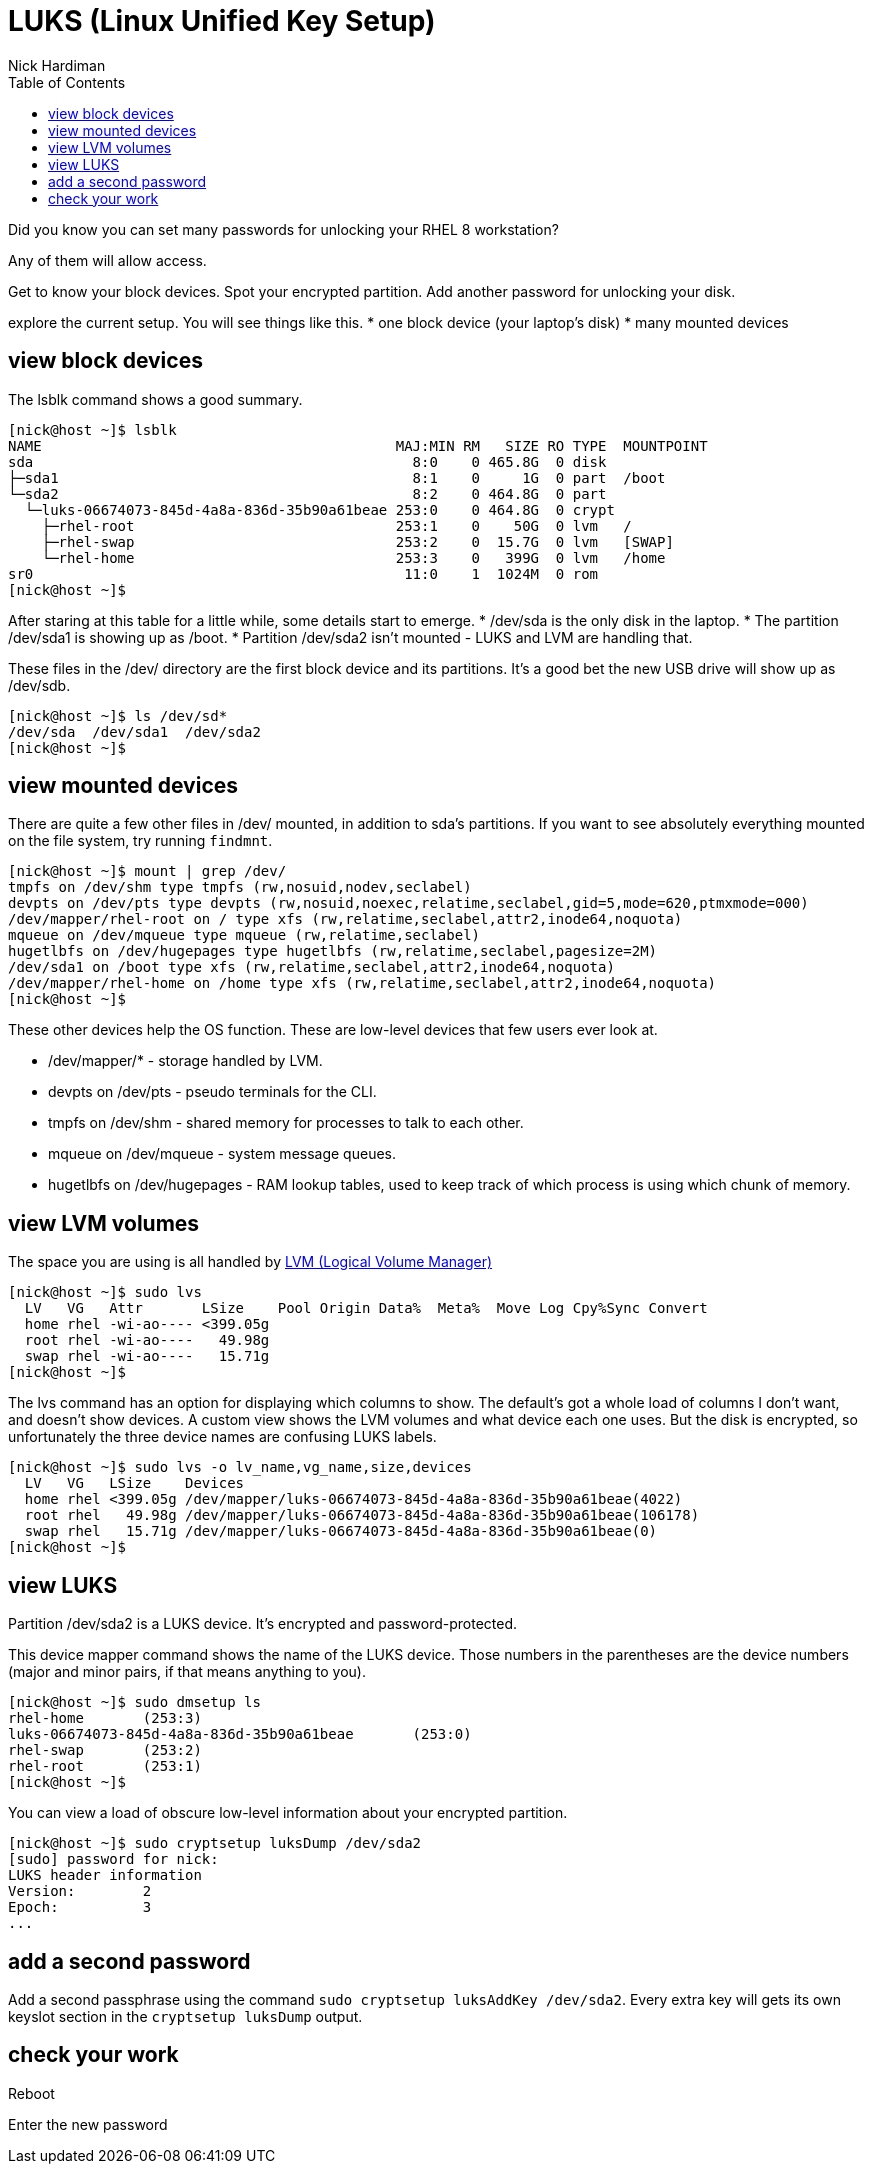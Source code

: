= LUKS (Linux Unified Key Setup)
Nick Hardiman 
:source-highlighter: pygments
:toc: 

Did you know you can set many passwords for unlocking your RHEL 8 workstation? 

Any of them will allow access. 


Get to know your block devices. 
Spot your encrypted partition.
Add another password for unlocking your disk.

explore the current setup. 
You will see things like this.  
* one block device (your laptop's disk)
* many mounted devices 


== view block devices 

The lsblk command shows a good summary. 

[source,console]
----
[nick@host ~]$ lsblk
NAME                                          MAJ:MIN RM   SIZE RO TYPE  MOUNTPOINT
sda                                             8:0    0 465.8G  0 disk  
├─sda1                                          8:1    0     1G  0 part  /boot
└─sda2                                          8:2    0 464.8G  0 part  
  └─luks-06674073-845d-4a8a-836d-35b90a61beae 253:0    0 464.8G  0 crypt 
    ├─rhel-root                               253:1    0    50G  0 lvm   /
    ├─rhel-swap                               253:2    0  15.7G  0 lvm   [SWAP]
    └─rhel-home                               253:3    0   399G  0 lvm   /home
sr0                                            11:0    1  1024M  0 rom   
[nick@host ~]$ 
----

After staring at this table for a little while, some details start to emerge.  
* /dev/sda is the only disk in the laptop.
* The partition /dev/sda1 is showing up as /boot. 
* Partition /dev/sda2 isn't mounted - LUKS and LVM are handling that. 

These files in the /dev/ directory are the first block device and its partitions. 
It's a good bet the new USB drive will show up as /dev/sdb.

[source,console]
----
[nick@host ~]$ ls /dev/sd*
/dev/sda  /dev/sda1  /dev/sda2
[nick@host ~]$ 
----


== view mounted devices 

There are quite a few other files in /dev/ mounted, in addition to sda's partitions.
If you want to see absolutely everything mounted on the file system, try running ``findmnt``.

[source,console]
----
[nick@host ~]$ mount | grep /dev/
tmpfs on /dev/shm type tmpfs (rw,nosuid,nodev,seclabel)
devpts on /dev/pts type devpts (rw,nosuid,noexec,relatime,seclabel,gid=5,mode=620,ptmxmode=000)
/dev/mapper/rhel-root on / type xfs (rw,relatime,seclabel,attr2,inode64,noquota)
mqueue on /dev/mqueue type mqueue (rw,relatime,seclabel)
hugetlbfs on /dev/hugepages type hugetlbfs (rw,relatime,seclabel,pagesize=2M)
/dev/sda1 on /boot type xfs (rw,relatime,seclabel,attr2,inode64,noquota)
/dev/mapper/rhel-home on /home type xfs (rw,relatime,seclabel,attr2,inode64,noquota)
[nick@host ~]$ 
----

These other devices help the OS function. 
These are low-level devices that few users ever look at.

* /dev/mapper/* - storage handled by LVM. 
* devpts on /dev/pts - pseudo terminals for the CLI.
* tmpfs on /dev/shm - shared memory for processes to talk to each other.  
* mqueue on /dev/mqueue - system message queues.
* hugetlbfs on /dev/hugepages - RAM lookup tables, used to keep track of which process is using which chunk of memory.



== view LVM volumes

The space you are using is all handled by 
https://access.redhat.com/documentation/en-us/red_hat_enterprise_linux/8/html/configuring_and_managing_logical_volumes/index[LVM (Logical Volume Manager)]

[source,console]
----
[nick@host ~]$ sudo lvs
  LV   VG   Attr       LSize    Pool Origin Data%  Meta%  Move Log Cpy%Sync Convert
  home rhel -wi-ao---- <399.05g                                                    
  root rhel -wi-ao----   49.98g                                                    
  swap rhel -wi-ao----   15.71g                                                    
[nick@host ~]$ 
----

The lvs command has an option for displaying which columns to show. 
The default's got a whole load of columns I don't want, and doesn't show devices. 
A custom view shows the LVM volumes and what device each one uses. 
But the disk is encrypted, so unfortunately the three device names are confusing LUKS labels. 

[source,console]
----
[nick@host ~]$ sudo lvs -o lv_name,vg_name,size,devices
  LV   VG   LSize    Devices                                                      
  home rhel <399.05g /dev/mapper/luks-06674073-845d-4a8a-836d-35b90a61beae(4022)  
  root rhel   49.98g /dev/mapper/luks-06674073-845d-4a8a-836d-35b90a61beae(106178)
  swap rhel   15.71g /dev/mapper/luks-06674073-845d-4a8a-836d-35b90a61beae(0)     
[nick@host ~]$ 
----

== view LUKS 

Partition /dev/sda2 is a LUKS device. 
It's encrypted and password-protected. 

This device mapper command shows the name of the LUKS device. 
Those numbers in the parentheses are the device numbers (major and minor pairs, if that means anything to you).

[source,console]
----
[nick@host ~]$ sudo dmsetup ls
rhel-home	(253:3)
luks-06674073-845d-4a8a-836d-35b90a61beae	(253:0)
rhel-swap	(253:2)
rhel-root	(253:1)
[nick@host ~]$ 
----

You can view a load of obscure low-level information about your encrypted partition. 

[source,console]
----
[nick@host ~]$ sudo cryptsetup luksDump /dev/sda2
[sudo] password for nick: 
LUKS header information
Version:       	2
Epoch:         	3
...
----

== add a second password 

Add a second passphrase using the command ``sudo cryptsetup luksAddKey /dev/sda2``.
Every extra key will gets its own keyslot section in the ``cryptsetup luksDump`` output. 

== check your work 

Reboot 

Enter the new password


